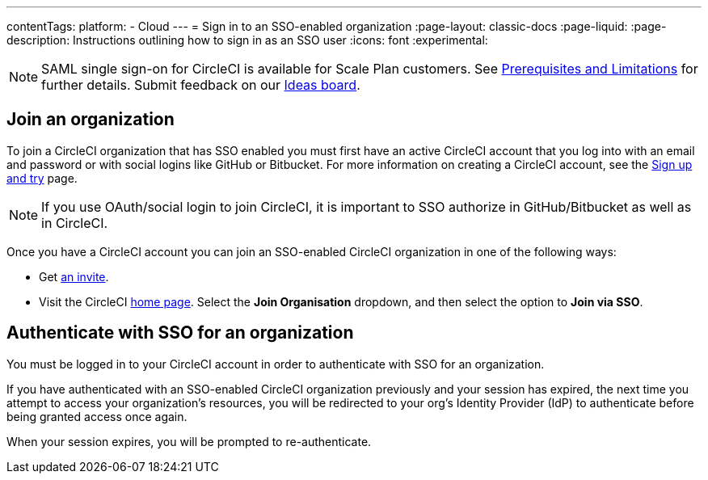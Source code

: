 ---
contentTags:
  platform:
  - Cloud
---
= Sign in to an SSO-enabled organization
:page-layout: classic-docs
:page-liquid:
:page-description: Instructions outlining how to sign in as an SSO user
:icons: font
:experimental:

NOTE: SAML single sign-on for CircleCI is available for Scale Plan customers. See xref:sso-overview#prerequisites-and-limitations[Prerequisites and Limitations]
for further details. Submit feedback on our link:https://circleci.canny.io/identities-permissions/p/single-sign-on-sso[Ideas board].

[join-an-organization]
== Join an organization

To join a CircleCI organization that has SSO enabled you must first have an active CircleCI account that you log into with an email and password or with social logins like GitHub or Bitbucket. For more information on creating a CircleCI account, see the xref:../first-steps#[Sign up and try] page.

NOTE: If you use OAuth/social login to join CircleCI, it is important to SSO authorize in GitHub/Bitbucket as well as in CircleCI.

Once you have a CircleCI account you can join an SSO-enabled CircleCI organization in one of the following ways:

* Get xref:../manage-roles-and-permissions#add-people-to-your-organization[an invite].
* Visit the CircleCI link:https://app.circleci.com/home/[home page]. Select the **Join Organisation** dropdown, and then select the option to **Join via SSO**.

[log-in-to-an-organization]
== Authenticate with SSO for an organization

You must be logged in to your CircleCI account in order to authenticate with SSO for an organization.

If you have authenticated with an SSO-enabled CircleCI organization previously and your session has expired, the next time you attempt to access your organization's resources, you will be redirected to your org's Identity Provider (IdP) to authenticate before being granted access once again.

When your session expires, you will be prompted to re-authenticate.
